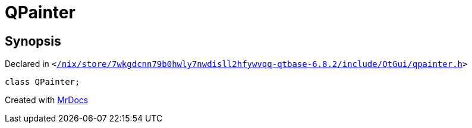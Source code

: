 [#QPainter]
= QPainter
:relfileprefix: 
:mrdocs:


== Synopsis

Declared in `&lt;https://github.com/PrismLauncher/PrismLauncher/blob/develop/launcher//nix/store/7wkgdcnn79b0hwly7nwdisll2hfywvqq-qtbase-6.8.2/include/QtGui/qpainter.h#L45[&sol;nix&sol;store&sol;7wkgdcnn79b0hwly7nwdisll2hfywvqq&hyphen;qtbase&hyphen;6&period;8&period;2&sol;include&sol;QtGui&sol;qpainter&period;h]&gt;`

[source,cpp,subs="verbatim,replacements,macros,-callouts"]
----
class QPainter;
----






[.small]#Created with https://www.mrdocs.com[MrDocs]#
